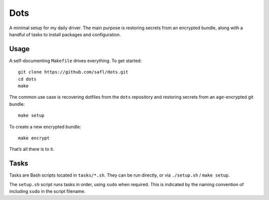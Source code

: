 Dots
====

A minimal setup for my daily driver. The main purpose is restoring secrets from
an encrypted bundle, along with a handful of tasks to install packages and
configuration.

Usage
-----

A self-documenting ``Makefile`` drives everything. To get started::

   git clone https://github.com/safl/dots.git
   cd dots
   make

The common use case is recovering dotfiles from the ``dots`` repository and
restoring secrets from an ``age``-encrypted git bundle::

   make setup

To create a new encrypted bundle::

   make encrypt

That’s all there is to it.

Tasks
-----

Tasks are Bash scripts located in ``tasks/*.sh``. They can be run directly, or
via ``./setup.sh`` / ``make setup``.

The ``setup.sh`` script runs tasks in order, using ``sudo`` when required. This
is indicated by the naming convention of including ``sudo`` in the script
filename.
